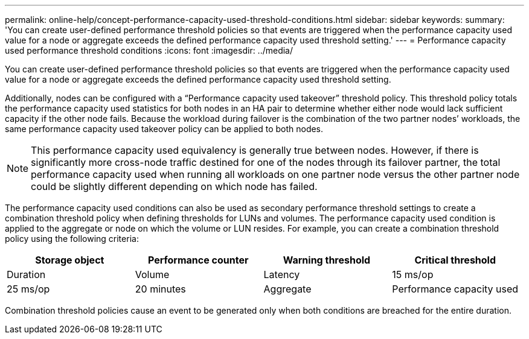 ---
permalink: online-help/concept-performance-capacity-used-threshold-conditions.html
sidebar: sidebar
keywords: 
summary: 'You can create user-defined performance threshold policies so that events are triggered when the performance capacity used value for a node or aggregate exceeds the defined performance capacity used threshold setting.'
---
= Performance capacity used performance threshold conditions
:icons: font
:imagesdir: ../media/

[.lead]
You can create user-defined performance threshold policies so that events are triggered when the performance capacity used value for a node or aggregate exceeds the defined performance capacity used threshold setting.

Additionally, nodes can be configured with a "`Performance capacity used takeover`" threshold policy. This threshold policy totals the performance capacity used statistics for both nodes in an HA pair to determine whether either node would lack sufficient capacity if the other node fails. Because the workload during failover is the combination of the two partner nodes`' workloads, the same performance capacity used takeover policy can be applied to both nodes.

[NOTE]
====
This performance capacity used equivalency is generally true between nodes. However, if there is significantly more cross-node traffic destined for one of the nodes through its failover partner, the total performance capacity used when running all workloads on one partner node versus the other partner node could be slightly different depending on which node has failed.
====

The performance capacity used conditions can also be used as secondary performance threshold settings to create a combination threshold policy when defining thresholds for LUNs and volumes. The performance capacity used condition is applied to the aggregate or node on which the volume or LUN resides. For example, you can create a combination threshold policy using the following criteria:

[cols="1a,1a,1a,1a" options="header"]
|===
| Storage object| Performance counter| Warning threshold| Critical threshold| Duration
a|
Volume
a|
Latency
a|
15 ms/op
a|
25 ms/op
a|
20 minutes
a|
Aggregate
a|
Performance capacity used
a|
80%
a|
95%
|===
Combination threshold policies cause an event to be generated only when both conditions are breached for the entire duration.

